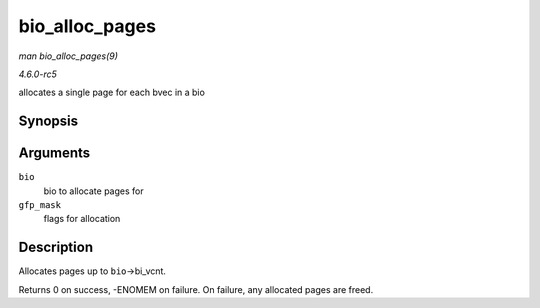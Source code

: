 .. -*- coding: utf-8; mode: rst -*-

.. _API-bio-alloc-pages:

===============
bio_alloc_pages
===============

*man bio_alloc_pages(9)*

*4.6.0-rc5*

allocates a single page for each bvec in a bio


Synopsis
========

.. c:function:: int bio_alloc_pages( struct bio * bio, gfp_t gfp_mask )

Arguments
=========

``bio``
    bio to allocate pages for

``gfp_mask``
    flags for allocation


Description
===========

Allocates pages up to ``bio``->bi_vcnt.

Returns 0 on success, -ENOMEM on failure. On failure, any allocated
pages are freed.


.. ------------------------------------------------------------------------------
.. This file was automatically converted from DocBook-XML with the dbxml
.. library (https://github.com/return42/sphkerneldoc). The origin XML comes
.. from the linux kernel, refer to:
..
.. * https://github.com/torvalds/linux/tree/master/Documentation/DocBook
.. ------------------------------------------------------------------------------
